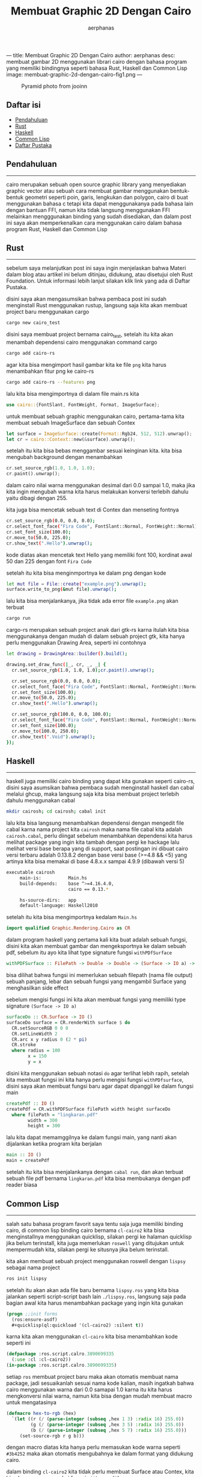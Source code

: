---
title: Membuat Graphic 2D Dengan Cairo
author: aerphanas
desc: membuat gambar 2D menggunakan librari cairo dengan bahasa program yang memiliki bindingnya seperti bahasa Rust, Haskell dan Common Lisp
image: membuat-graphic-2d-dengan-cairo-fig1.png
---

#+title: Membuat Graphic 2D Dengan Cairo

#+author: aerphanas
#+caption: Pyramid photo from jooinn
[[../images/membuat-graphic-2d-dengan-cairo-fig1.png]]

** Daftar isi
:PROPERTIES:
:CUSTOM_ID: daftar-isi
:END:
- [[#pendahuluan][Pendahuluan]]
- [[#rust][Rust]]
- [[#haskell][Haskell]]
- [[#common-lisp][Common Lisp]]
- [[#daftar-pustaka][Daftar Pustaka]]

** Pendahuluan
:PROPERTIES:
:CUSTOM_ID: pendahuluan
:END:

--------------

cairo merupakan sebuah open source graphic library yang menyediakan
graphic vector atau sebuah cara membuat gambar menggunakan bentuk-bentuk
geometri seperti poin, garis, lengkukan dan polygon, cairo di buat
menggunakan bahasa c tetapi kita dapat menggunakanya pada bahasa lain
dengan bantuan FFI, namun kita tidak langsung menggunakan FFI melainkan
mengggunakan binding yang sudah disediakan, dan dalam post ini saya akan
memperkenalkan cara menggunakan cairo dalam bahasa program Rust, Haskell
dan Common Lisp

** Rust
:PROPERTIES:
:CUSTOM_ID: rust
:END:

--------------

sebelum saya melanjutkan post ini saya ingin menjelaskan bahwa Materi
dalam blog atau artikel ini belum ditinjau, didukung, atau disetujui
oleh Rust Foundation. Untuk informasi lebih lanjut silakan klik link
yang ada di Daftar Pustaka.

disini saya akan mengasumsikan bahwa pembaca post ini sudah menginstall
Rust menggunakan rustup, langsung saja kita akan membuat project baru
menggunakan cargo

#+begin_src sh
cargo new cairo_test
#+end_src

disini saya membuat project bernama cairo_test, setelah itu kita akan
menambah dependensi cairo menggunakan command cargo

#+begin_src sh
cargo add cairo-rs
#+end_src

agar kita bisa mengimport hasil gambar kita ke file =png= kita harus
menambahkan fitur png ke cairo-rs

#+begin_src sh
cargo add cairo-rs --features png
#+end_src

lalu kita bisa mengimportnya di dalam file main.rs kita

#+begin_src rust
use cairo::{FontSlant, FontWeight, Format, ImageSurface};
#+end_src

untuk membuat sebuah graphic menggunakan cairo, pertama-tama kita
membuat sebuah ImageSurface dan sebuah Contex

#+begin_src rust
let surface = ImageSurface::create(Format::Rgb24, 512, 512).unwrap();
let cr = cairo::Context::new(&surface).unwrap();
#+end_src

setelah itu kita bisa bebas menggambar sesuai keinginan kita. kita bisa
mengubah background dengan menambahkan

#+begin_src rust
cr.set_source_rgb(1.0, 1.0, 1.0);
cr.paint().unwrap();
#+end_src

dalam cairo nilai warna menggunakan desimal dari 0.0 sampai 1.0, maka
jika kita ingin mengubah warna kita harus melakukan konversi terlebih
dahulu yaitu dibagi dengan 255.

kita juga bisa mencetak sebuah text di Contex dan menseting fontnya

#+begin_src sh
cr.set_source_rgb(0.0, 0.0, 0.0);
cr.select_font_face("Fira Code", FontSlant::Normal, FontWeight::Normal);
cr.set_font_size(100.0);
cr.move_to(50.0, 225.0);
cr.show_text(".Hello").unwrap();
#+end_src

kode diatas akan mencetak text Hello yang memiliki font 100, kordinat
awal 50 dan 225 dengan font =Fira Code=

setelah itu kita bisa menginmportnya ke dalam png dengan kode

#+begin_src sh
let mut file = File::create("example.png").unwrap();
surface.write_to_png(&mut file).unwrap();
#+end_src

lalu kita bisa menjalankanya, jika tidak ada error file =example.png=
akan terbuat

#+begin_src sh
cargo run
#+end_src

cargo-rs merupakan sebuah project anak dari gtk-rs karna itulah kita
bisa menggunakanya dengan mudah di dalam sebuah project gtk, kita hanya
perlu menggunakan Drawing Area, seperti ini contohnya

#+begin_src sh
let drawing = DrawingArea::builder().build();

drawing.set_draw_func(|_, cr, _, _| {
  cr.set_source_rgb(1.0, 1.0, 1.0);cr.paint().unwrap();

  cr.set_source_rgb(0.0, 0.0, 0.0);
  cr.select_font_face("Fira Code", FontSlant::Normal, FontWeight::Normal);
  cr.set_font_size(100.0);
  cr.move_to(50.0, 225.0);
  cr.show_text(".Hello").unwrap();

  cr.set_source_rgb(100.0, 0.0, 100.0);
  cr.select_font_face("Fira Code", FontSlant::Normal, FontWeight::Normal);
  cr.set_font_size(100.0);
  cr.move_to(100.0, 250.0);
  cr.show_text(".Void").unwrap();
});
#+end_src

** Haskell
:PROPERTIES:
:CUSTOM_ID: haskell
:END:

--------------

haskell juga memiliki cairo binding yang dapat kita gunakan seperti
cairo-rs, disini saya asumsikan bahwa pembaca sudah menginstall haskell
dan cabal melalui ghcup, maka langsung saja kita bisa membuat project
terlebih dahulu menggunakan cabal

#+begin_src sh
mkdir cairosh; cd cairosh; cabal init
#+end_src

lalu kita bisa langsung menambahkan dependensi dengan mengedit file
cabal karna nama project kita =cairosh= maka nama file cabal kita adalah
=cairosh.cabal=, perlu diingat sebelum menambahkan dependensi kita harus
melihat package yang ingin kita tambah dengan pergi ke hackage lalu
melihat versi base berapa yang di support, saat postingan ini dibuat
cairo versi terbaru adalah 0.13.8.2 dengan base versi base (>=4.8 && <5)
yang artinya kita bisa memakai di base 4.8.x.x sampai 4.9.9 (dibawah
versi 5)

#+begin_src sh
executable cairosh
     main-is:          Main.hs
     build-depends:    base ^>=4.16.4.0,
                       cairo == 0.13.*

     hs-source-dirs:   app
     default-language: Haskell2010
#+end_src

setelah itu kita bisa mengimportnya kedalam =Main.hs=

#+begin_src haskell
import qualified Graphic.Rendering.Cairo as CR
#+end_src

dalam program haskell yang pertama kali kita buat adalah sebuah fungsi,
disini kita akan membuat gambar dan mengeksportnya ke dalam sebuah pdf,
sebelum itu ayo kita lihat type signature fungsi =withPDfSurface=

#+begin_src haskell
withPDFSurface :: FilePath -> Double -> Double -> (Surface -> IO a) -> IO a
#+end_src

bisa dilihat bahwa fungsi ini memerlukan sebuah filepath (nama file
output) sebuah panjang, lebar dan sebuah fungsi yang mengambil Surface
yang menghasilkan side effect

sebelum mengisi fungsi ini kita akan membuat fungsi yang memiliki type
signature =(Surface -> IO a)=

#+begin_src haskell
surfaceDo :: CR.Surface -> IO ()
surfaceDo surface = CR.renderWith surface $ do
  CR.setSourceRGB 0 0 0
  CR.setLineWidth 2
  CR.arc x y radius 0 (2 * pi)
  CR.stroke
  where radius = 100
        x = 150
        y = x
#+end_src

disini kita menggunakan sebuah notasi =do= agar terlihat lebih rapih,
setelah kita membuat fungsi ini kita hanya perlu mengisi fungsi
=withPDfsurface=, disini saya akan membuat fungsi baru agar dapat
dipanggil ke dalam fungsi main

#+begin_src haskell
createPdf :: IO ()
createPdf = CR.withPDFSurface filePath width height surfaceDo
  where filePath = "lingkaran.pdf"
        width = 300
        height = 300
#+end_src

lalu kita dapat memamggilnya ke dalam fungsi main, yang nanti akan
dijalankan ketika program kita berjalan

#+begin_src haskell
main :: IO ()
main = createPdf
#+end_src

setelah itu kita bisa menjalankanya dengan =cabal run=, dan akan terbuat
sebuah file pdf bernama =lingkaran.pdf= kita bisa membukanya dengan pdf
reader biasa

** Common Lisp
:PROPERTIES:
:CUSTOM_ID: common-lisp
:END:

--------------

salah satu bahasa program favorit saya tentu saja juga memiliki binding
cairo, di common lisp binding cairo bernama =cl-cairo2= kita bisa
menginstallnya menggunakan quicklisp, silakan pergi ke halaman quicklisp
jika belum terinstall, kita juga memerlukan =roswell= yang ditujukan
untuk mempermudah kita, silakan pergi ke situsnya jika belum terinstall.

kita akan membuat sebuah project menggunakan roswell dengan =lispsy=
sebagai nama project

#+begin_src sh
ros init lispsy
#+end_src

setelah itu akan akan ada file baru bernama =lispsy.ros= yang kita bisa
jalankan seperti script-script bash lain =./lispsy.ros=, langsung saja
pada bagian awal kita harus menambahkan package yang ingin kita gunakan

#+begin_src lisp
(progn ;;init forms
  (ros:ensure-asdf)
  #+quicklisp(ql:quickload '(cl-cairo2) :silent t))
#+end_src

karna kita akan menggunakan =cl-cairo= kita bisa menambahkan kode
seperti ini

#+begin_src lisp
(defpackage :ros.script.calro.3890699335
  (:use :cl :cl-cairo2))
(in-package :ros.script.calro.3890699335)
#+end_src

setiap =ros= membuat project baru maka akan otomatis membuat nama
package, jadi sesuaikanlah sesuai nama kode kalian, masih ingatkah bahwa
cairo menggunakan warna dari 0.0 samapai 1.0 karna itu kita harus
mengkonversi nilai warna, namun kita bisa dengan mudah membuat macro
untuk mengatasinya

#+begin_src lisp
(defmacro hex-to-rgb (hex)
  `(let ((r (/ (parse-integer (subseq ,hex 1 3) :radix 16) 255.0))
         (g (/ (parse-integer (subseq ,hex 3 5) :radix 16) 255.0))
         (b (/ (parse-integer (subseq ,hex 5 7) :radix 16) 255.0)))
     (set-source-rgb r g b)))
#+end_src

dengan macro diatas kita hanya perlu memasukan kode warna seperti
=#3b4252= maka akan otomatis mengubahnya ke dalam format yang didukung
cairo.

dalam binding =cl-cairo2= kita tidak perlu membuat Surface atau Contex,
kita bisa langsung memmakai fungsi =with-png-file=

#+begin_src lisp
(with-png-file ("output.png" :rgb24 wh wh)
  (hex-to-rgb "#051d34")
  (paint)

  (hex-to-rgb "#f9b119")
  (let ((center (- (/ wh 2) 150)))
    (let ((hw (+ center 200)))
  (rectangle center center hw hw)))
  (fill-path)

  (move-to (/ wh 2) (/ wh 2))
  (hex-to-rgb "#000000")
  (select-font-face "Fira Code" :normal :bold)
  (set-font-size 20)
  (show-text "Hello World"))
#+end_src

#+begin_quote
semua kode dalam blog ini bisa kalian liat di Github saya

#+end_quote

** Daftar Pustaka
:PROPERTIES:
:CUSTOM_ID: daftar-pustaka
:END:

--------------

- Rust Foundation\\
  → [[https://foundation.rust-lang.org/][Rust Foundation]]

- Wikipedia\\
  → [[https://en.wikipedia.org/wiki/Cairo_%28graphics%29][Cairo (Graphic)]]

- Aerphanas\\
  → [[https://aerphanas.github.io/posts/2023-02-24-Foreign_Function_Interface.htmlxs][Foreign function interface]]

- Github\\
  → [[https://github.com/aerphanas/gtk-cairo-rs][gtk-cairo-rs]]\\
  → [[https://github.com/aerphanas/cairo-animate][cairo-animate]]\\
  → [[https://github.com/aerphanas/cl-cairo-example][cl-cairo-example]]\\
  → [[https://github.com/rpav/cl-cairo2][cl-cairo]]

- gtk-rs\\
  → [[https://gtk-rs.org/][home pake]]\\
  → [[https://gtk-rs.org/gtk-rs-core/][gtk-rs-core]]

- hackage\\
  → [[https://hackage.haskell.org/package/cairo][cairo]]

- Quicklisp\\
  → [[https://www.quicklisp.org/beta/][quicklisp beta]]

- Roswell\\
  → [[https://roswell.github.io/][home page]]

- Jooinn\\
  → [[https://jooinn.com/pyramids-3.html][Pyramids]]
